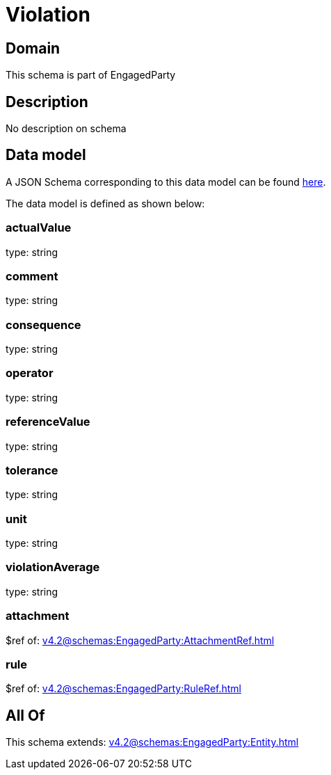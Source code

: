 = Violation

[#domain]
== Domain

This schema is part of EngagedParty

[#description]
== Description

No description on schema


[#data_model]
== Data model

A JSON Schema corresponding to this data model can be found https://tmforum.org[here].

The data model is defined as shown below:


=== actualValue
type: string


=== comment
type: string


=== consequence
type: string


=== operator
type: string


=== referenceValue
type: string


=== tolerance
type: string


=== unit
type: string


=== violationAverage
type: string


=== attachment
$ref of: xref:v4.2@schemas:EngagedParty:AttachmentRef.adoc[]


=== rule
$ref of: xref:v4.2@schemas:EngagedParty:RuleRef.adoc[]


[#all_of]
== All Of

This schema extends: xref:v4.2@schemas:EngagedParty:Entity.adoc[]
